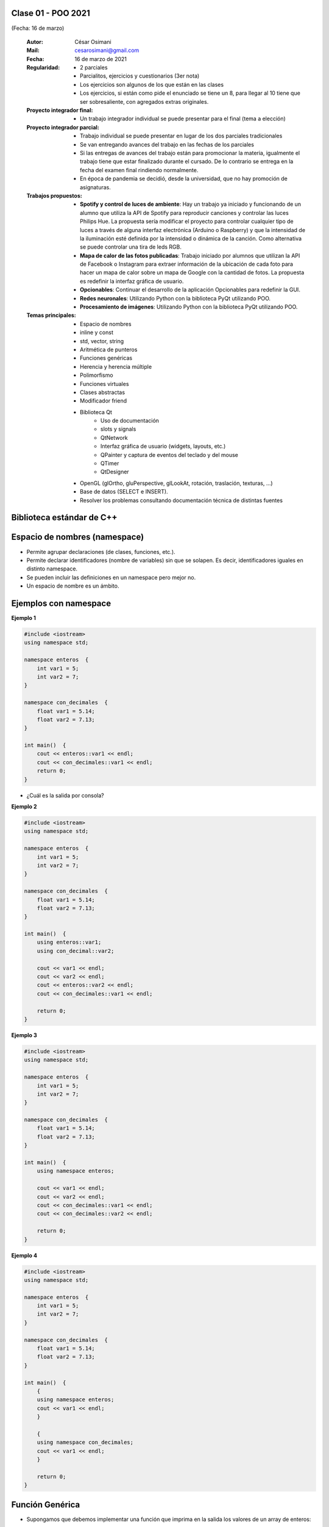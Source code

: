.. -*- coding: utf-8 -*-

.. _rcs_subversion:

Clase 01 - POO 2021
===================
(Fecha: 16 de marzo)

    :Autor: César Osimani
    :Mail: cesarosimani@gmail.com
    :Fecha: 16 de marzo de 2021
    :Regularidad: 
	    - 2 parciales 
	    - Parcialitos, ejercicios y cuestionarios (3er nota)
	    - Los ejercicios son algunos de los que están en las clases
	    - Los ejercicios, si están como pide el enunciado se tiene un 8, para llegar al 10 tiene que ser sobresaliente, con agregados extras originales.
    :Proyecto integrador final: 
	    - Un trabajo integrador individual se puede presentar para el final (tema a elección)
    :Proyecto integrador parcial: 	   
	    - Trabajo individual se puede presentar en lugar de los dos parciales tradicionales
	    - Se van entregando avances del trabajo en las fechas de los parciales
	    - Si las entregas de avances del trabajo están para promocionar la materia, igualmente el trabajo tiene que estar finalizado durante el cursado. De lo contrario se entrega en la fecha del examen final rindiendo normalmente.
	    - En época de pandemia se decidió, desde la universidad, que no hay promoción de asignaturas.
    :Trabajos propuestos: 
        - **Spotify y control de luces de ambiente**: Hay un trabajo ya iniciado y funcionando de un alumno que utiliza la API de Spotify para reproducir canciones y controlar las luces Philips Hue. La propuesta sería modificar el proyecto para controlar cualquier tipo de luces a través de alguna interfaz electrónica (Arduino o Raspberry) y que la intensidad de la iluminación esté definida por la intensidad o dinámica de la canción. Como alternativa se puede controlar una tira de leds RGB.
        - **Mapa de calor de las fotos publicadas**: Trabajo iniciado por alumnos que utilizan la API de Facebook o Instagram para extraer información de la ubicación de cada foto para hacer un mapa de calor sobre un mapa de Google con la cantidad de fotos. La propuesta es redefinir la interfaz gráfica de usuario.
        - **Opcionables**: Continuar el desarrollo de la aplicación Opcionables para redefinir la GUI.
        - **Redes neuronales**: Utilizando Python con la biblioteca PyQt utilizando POO.
        - **Procesamiento de imágenes**: Utilizando Python con la biblioteca PyQt utilizando POO.
    :Temas principales: 
		- Espacio de nombres
		- inline y const
		- std, vector, string
		- Aritmética de punteros
		- Funciones genéricas
		- Herencia y herencia múltiple
		- Polimorfismo
		- Funciones virtuales
		- Clases abstractas
		- Modificador friend
		- Biblioteca Qt
			- Uso de documentación
			- slots y signals
			- QtNetwork
			- Interfaz gráfica de usuario (widgets, layouts, etc.)
			- QPainter y captura de eventos del teclado y del mouse
			- QTimer
			- QtDesigner
		- OpenGL (glOrtho, gluPerspective, glLookAt, rotación, traslación, texturas, ...)
		- Base de datos (SELECT e INSERT).
		- Resolver los problemas consultando documentación técnica de distintas fuentes


Biblioteca estándar de C++
==========================

.. figure:: images/clase01/comparacion_cpp_c.png

Espacio de nombres (namespace)
==============================

- Permite agrupar declaraciones (de clases, funciones, etc.).
- Permite declarar identificadores (nombre de variables) sin que se solapen. Es decir, identificadores iguales en distinto namespace.
- Se pueden incluir las definiciones en un namespace pero mejor no.
- Un espacio de nombre es un ámbito.

Ejemplos con namespace
======================

**Ejemplo 1**

.. code-block:: c

	#include <iostream>
	using namespace std;

	namespace enteros  {
	    int var1 = 5;
	    int var2 = 7;
	}

	namespace con_decimales  {
	    float var1 = 5.14;
	    float var2 = 7.13;
	}

	int main()  {
	    cout << enteros::var1 << endl;
	    cout << con_decimales::var1 << endl;
	    return 0;
	}

- ¿Cuál es la salida por consola?

.. ..

 <!---  
 Publica:    5    5.14		(para ocultar requiere una primer linea con .. ..    Los que queremos ocultar debe tener el menos un espacio)
 --->

**Ejemplo 2**

.. code-block:: c

	#include <iostream>
	using namespace std;
	
	namespace enteros  {
	    int var1 = 5;
	    int var2 = 7;
	}
	
	namespace con_decimales  {
	    float var1 = 5.14;
	    float var2 = 7.13;
	}
	
	int main()  {
	    using enteros::var1;
	    using con_decimal::var2;

	    cout << var1 << endl;
	    cout << var2 << endl;
	    cout << enteros::var2 << endl;
	    cout << con_decimales::var1 << endl;

	    return 0;
	}

.. ..

 <!---  
 Publica:    5		7.13		7		5.14
 --->

**Ejemplo 3**

.. code-block:: c

	#include <iostream>
	using namespace std;

	namespace enteros  {
	    int var1 = 5;
	    int var2 = 7;
	}
	
	namespace con_decimales  {
	    float var1 = 5.14;
	    float var2 = 7.13;
	}

	int main()  {
	    using namespace enteros;

	    cout << var1 << endl;
	    cout << var2 << endl;
	    cout << con_decimales::var1 << endl;
	    cout << con_decimales::var2 << endl;

	    return 0;
	}

.. ..

 <!---  
 Publica:    5		7		5.14		7.13
 --->

**Ejemplo 4**

.. code-block:: c

	#include <iostream>
	using namespace std;

	namespace enteros  {
	    int var1 = 5;
	    int var2 = 7;
	}
	
	namespace con_decimales  {
	    float var1 = 5.14;
	    float var2 = 7.13;
	}
	
	int main()  {
	    {
	    using namespace enteros;
	    cout << var1 << endl;
	    }

	    {
	    using namespace con_decimales;
	    cout << var1 << endl;
	    }

	    return 0;
	}

.. ..

 <!---  
 Publica:    5		5.14
 --->


Función Genérica
================

- Supongamos que debemos implementar una función que imprima en la salida los valores de un array de enteros:

.. code-block:: c

	void imprimir ( int v[], int cantidad )  {
	    for ( int i = 0 ; i < cantidad ; i++ )
	        cout << v[ i ] << " ";
	}

	int main()  {
	    int v1[ 5 ] = { 5, 2, 4, 1, 6 };
	    imprimir( v1, 3 );
	}

- Ahora necesitamos la impresión de un array de float

.. code-block:: c

	void imprimir( float v[], int cantidad );

- Vemos que las versiones se diferencian por el tipo de datos del array. Entonces podemos utilizar lo siguiente:

.. code-block:: c

	template <class T> void imprimir ( T v[], int cantidad )  {
	    for ( int i=0 ; i < cantidad ; i++ )
	        cout << v[ i ] << " ";
	}

	int main()  {
	    int v1[ 5 ] = { 5, 2, 4, 1, 6 };
	    float v2[ 4 ] = { 2.3, 5.1, 0, 2 };

	    imprimir( v1, 5 );  // qué pasa pongo cantidad 10 -> Publica basura 
	    imprimir( v2, 2 );
	}

- El compilador utiliza el código de la función genérica como plantilla para crear automáticamente dos funciones sustituyendo T por el tipo de dato concreto.

.. code-block:: c

	Con T = int     utiliza -->     void imprimir( int v[], int cantidad )

	Con T = float   utiliza -->     void imprimir( float v[], int cantidad )

- Aquí, la única operación que realizamos sobre los valores de tipo T es:

.. code-block:: c

	cout << v[ i ]

- Esto pone una restricción, ya que sólo se admitirá los tipos de datos para los que se puedan imprimir en pantalla con:

.. code-block:: c

	cout <<

**Ejercicio 1**

- Escribir en C++ una función genérica para ordenar e imprimir un array (sólo tipos int, float y char). Que la publicación sea ordenada utilizando el método de ordenamiento por inserción.
